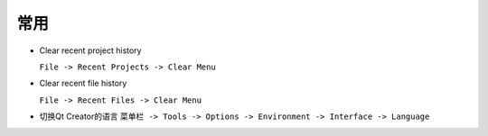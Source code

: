常用
====

-  Clear recent project history

   ``File -> Recent Projects -> Clear Menu``

-  Clear recent file history

   ``File -> Recent Files -> Clear Menu``

-  切换Qt Creator的语言
   ``菜单栏 -> Tools -> Options -> Environment -> Interface -> Language`` 
